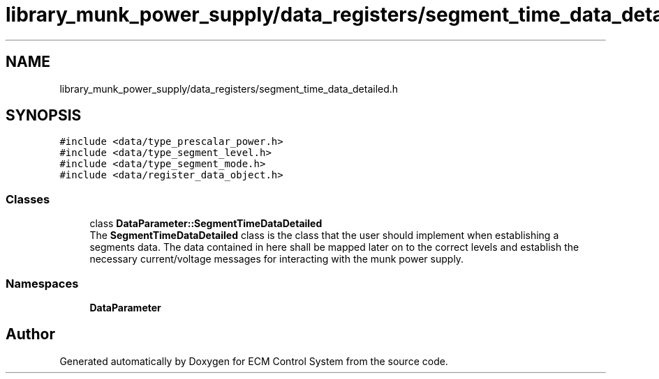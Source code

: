 .TH "library_munk_power_supply/data_registers/segment_time_data_detailed.h" 3 "Mon Jun 19 2017" "ECM Control System" \" -*- nroff -*-
.ad l
.nh
.SH NAME
library_munk_power_supply/data_registers/segment_time_data_detailed.h
.SH SYNOPSIS
.br
.PP
\fC#include <data/type_prescalar_power\&.h>\fP
.br
\fC#include <data/type_segment_level\&.h>\fP
.br
\fC#include <data/type_segment_mode\&.h>\fP
.br
\fC#include <data/register_data_object\&.h>\fP
.br

.SS "Classes"

.in +1c
.ti -1c
.RI "class \fBDataParameter::SegmentTimeDataDetailed\fP"
.br
.RI "The \fBSegmentTimeDataDetailed\fP class is the class that the user should implement when establishing a segments data\&. The data contained in here shall be mapped later on to the correct levels and establish the necessary current/voltage messages for interacting with the munk power supply\&. "
.in -1c
.SS "Namespaces"

.in +1c
.ti -1c
.RI " \fBDataParameter\fP"
.br
.in -1c
.SH "Author"
.PP 
Generated automatically by Doxygen for ECM Control System from the source code\&.
